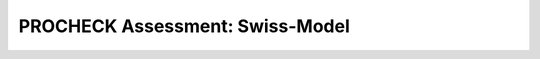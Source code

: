 ================================
PROCHECK Assessment: Swiss-Model
================================


..  raw:: html

    <iframe
      id="procheck-swiss-model-jsmol-frame"
      data-external="1"
      src="_static/models/procheck-swiss-model/procheck-swiss-model.html"
      height="600"
      width="100%"
      style="border: 0"
      ></iframe>
